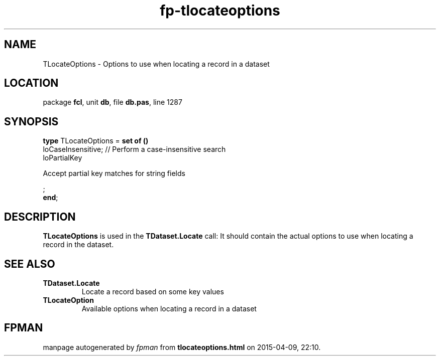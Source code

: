 .\" file autogenerated by fpman
.TH "fp-tlocateoptions" 3 "2014-03-14" "fpman" "Free Pascal Programmer's Manual"
.SH NAME
TLocateOptions - Options to use when locating a record in a dataset
.SH LOCATION
package \fBfcl\fR, unit \fBdb\fR, file \fBdb.pas\fR, line 1287
.SH SYNOPSIS
\fBtype\fR TLocateOptions = \fBset of ()\fR
  loCaseInsensitive;                                              // Perform a case-insensitive search
  loPartialKey
 
Accept partial key matches for string fields


;
.br
\fBend\fR;
.SH DESCRIPTION
\fBTLocateOptions\fR is used in the \fBTDataset.Locate\fR call: It should contain the actual options to use when locating a record in the dataset.


.SH SEE ALSO
.TP
.B TDataset.Locate
Locate a record based on some key values
.TP
.B TLocateOption
Available options when locating a record in a dataset

.SH FPMAN
manpage autogenerated by \fIfpman\fR from \fBtlocateoptions.html\fR on 2015-04-09, 22:10.

